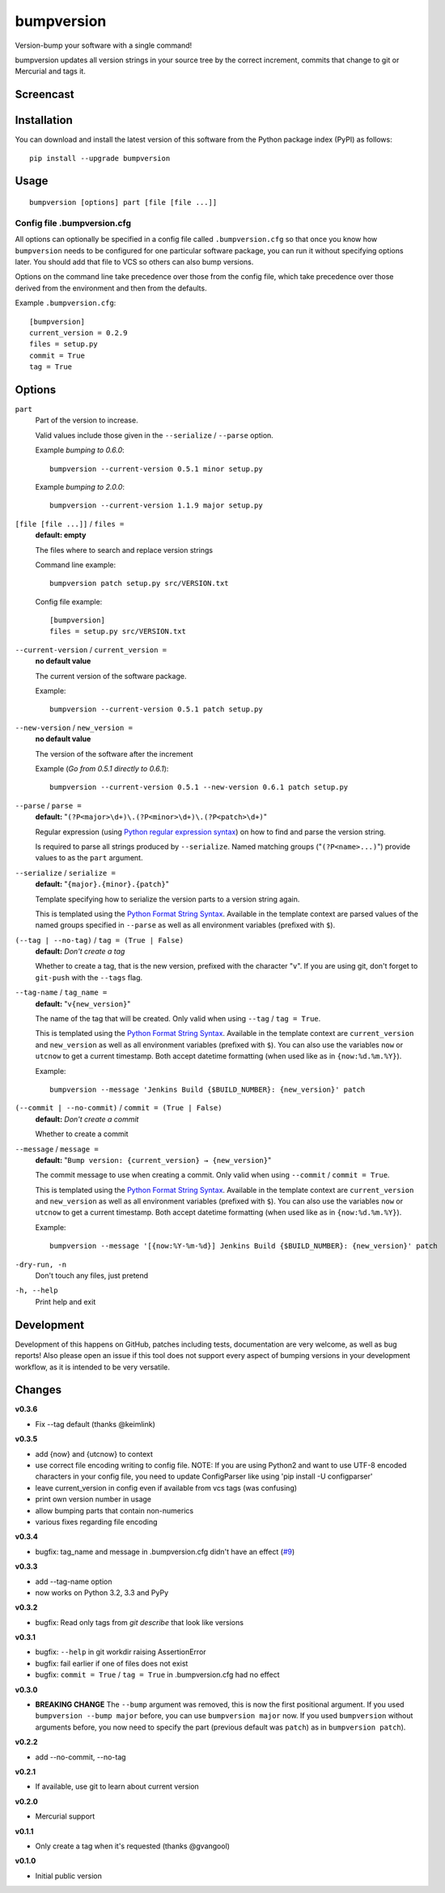 ===========
bumpversion
===========

Version-bump your software with a single command!

bumpversion updates all version strings in your source tree by the correct
increment, commits that change to git or Mercurial and tags it.

.. image:: https://pypip.in/v/bumpversion/badge.png
  :target: https://pypi.python.org/pypi/bumpversion

.. image:: https://pypip.in/d/bumpversion/badge.png
  :target: https://pypi.python.org/pypi/bumpversion

.. image:: https://travis-ci.org/peritus/bumpversion.png?branch=master
  :target: https://travis-ci.org/peritus/bumpversion

Screencast
==========

.. image:: https://dl.dropboxusercontent.com/u/8735936/Screen%20Shot%202013-04-12%20at%202.43.46%20PM.png
  :target: http://goo.gl/gljhM

Installation
============

You can download and install the latest version of this software from the Python package index (PyPI) as follows::

    pip install --upgrade bumpversion

Usage
=====

::

    bumpversion [options] part [file [file ...]]

Config file .bumpversion.cfg
++++++++++++++++++++++++++++

All options can optionally be specified in a config file called ``.bumpversion.cfg`` so that once you know how ``bumpversion`` needs to be configured for one particular software package, you can run it without specifying options later. You should add that file to VCS so others can also bump versions.

Options on the command line take precedence over those from the config file, which take precedence over those derived from the environment and then from the defaults.

Example ``.bumpversion.cfg``::

  [bumpversion]
  current_version = 0.2.9
  files = setup.py
  commit = True
  tag = True


Options
=======
``part``
  Part of the version to increase.

  Valid values include those given in the ``--serialize`` / ``--parse`` option.

  Example `bumping to 0.6.0`::

     bumpversion --current-version 0.5.1 minor setup.py

  Example `bumping to 2.0.0`::

     bumpversion --current-version 1.1.9 major setup.py

``[file [file ...]]`` / ``files =``
  **default: empty**

  The files where to search and replace version strings

  Command line example::

     bumpversion patch setup.py src/VERSION.txt

  Config file example::

    [bumpversion]
    files = setup.py src/VERSION.txt

``--current-version`` / ``current_version =``
  **no default value**

  The current version of the software package.

  Example::

     bumpversion --current-version 0.5.1 patch setup.py

``--new-version`` / ``new_version =``
  **no default value**

  The version of the software after the increment

  Example (`Go from 0.5.1 directly to 0.6.1`)::

      bumpversion --current-version 0.5.1 --new-version 0.6.1 patch setup.py

``--parse`` / ``parse =``
  **default:** "``(?P<major>\d+)\.(?P<minor>\d+)\.(?P<patch>\d+)``"

  Regular expression (using `Python regular expression syntax <http://docs.python.org/2/library/re.html#regular-expression-syntax>`_) on how to find and parse the version string.

  Is required to parse all strings produced by ``--serialize``. Named matching groups ("``(?P<name>...)``") provide values to as the ``part`` argument.

``--serialize`` / ``serialize =``
  **default:** "``{major}.{minor}.{patch}``"

  Template specifying how to serialize the version parts to a version string again.

  This is templated using the `Python Format String Syntax <http://docs.python.org/2/library/string.html#format-string-syntax>`_. Available in the template context are parsed values of the named groups specified in ``--parse`` as well as all environment variables (prefixed with ``$``).

``(--tag | --no-tag)`` / ``tag = (True | False)``
  **default:** `Don't create a tag`

  Whether to create a tag, that is the new version, prefixed with the character
  "``v``". If you are using git, don't forget to ``git-push`` with the
  ``--tags`` flag.

``--tag-name`` / ``tag_name =``
  **default:** "``v{new_version}``"

  The name of the tag that will be created. Only valid when using ``--tag`` / ``tag = True``.

  This is templated using the `Python Format String Syntax <http://docs.python.org/2/library/string.html#format-string-syntax>`_. Available in the template context are ``current_version`` and ``new_version`` as well as all environment variables (prefixed with ``$``). You can also use the variables ``now`` or ``utcnow`` to get a current timestamp. Both accept datetime formatting (when used like as in ``{now:%d.%m.%Y}``).


  Example::

    bumpversion --message 'Jenkins Build {$BUILD_NUMBER}: {new_version}' patch


``(--commit | --no-commit)`` / ``commit = (True | False)``
  **default:** `Don't create a commit`

  Whether to create a commit

``--message`` / ``message =``
  **default:** "``Bump version: {current_version} → {new_version}``"

  The commit message to use when creating a commit. Only valid when using ``--commit`` / ``commit = True``.

  This is templated using the `Python Format String Syntax <http://docs.python.org/2/library/string.html#format-string-syntax>`_. Available in the template context are ``current_version`` and ``new_version`` as well as all environment variables (prefixed with ``$``). You can also use the variables ``now`` or ``utcnow`` to get a current timestamp. Both accept datetime formatting (when used like as in ``{now:%d.%m.%Y}``).

  Example::

    bumpversion --message '[{now:%Y-%m-%d}] Jenkins Build {$BUILD_NUMBER}: {new_version}' patch

``-dry-run, -n``
  Don't touch any files, just pretend

``-h, --help``
  Print help and exit

Development
===========

Development of this happens on GitHub, patches including tests, documentation are very welcome, as well as bug reports! Also please open an issue if this tool does not support every aspect of bumping versions in your development workflow, as it is intended to be very versatile.

Changes
=======

**v0.3.6**

- Fix --tag default (thanks @keimlink)

**v0.3.5**

- add {now} and {utcnow} to context
- use correct file encoding writing to config file. NOTE: If you are using
  Python2 and want to use UTF-8 encoded characters in your config file, you
  need to update ConfigParser like using 'pip install -U configparser'
- leave current_version in config even if available from vcs tags (was
  confusing)
- print own version number in usage
- allow bumping parts that contain non-numerics
- various fixes regarding file encoding

**v0.3.4**

- bugfix: tag_name and message in .bumpversion.cfg didn't have an effect (`#9 <https://github.com/peritus/bumpversion/issues/9>`_)

**v0.3.3**

- add --tag-name option
- now works on Python 3.2, 3.3 and PyPy

**v0.3.2**

- bugfix: Read only tags from `git describe` that look like versions

**v0.3.1**

- bugfix: ``--help`` in git workdir raising AssertionError
- bugfix: fail earlier if one of files does not exist
- bugfix: ``commit = True`` / ``tag = True`` in .bumpversion.cfg had no effect

**v0.3.0**

- **BREAKING CHANGE** The ``--bump`` argument was removed, this is now the first
  positional argument.
  If you used ``bumpversion --bump major`` before, you can use
  ``bumpversion major`` now.
  If you used ``bumpversion`` without arguments before, you now
  need to specify the part (previous default was ``patch``) as in
  ``bumpversion patch``).

**v0.2.2**

- add --no-commit, --no-tag

**v0.2.1**

- If available, use git to learn about current version

**v0.2.0**

- Mercurial support

**v0.1.1**

- Only create a tag when it's requested (thanks @gvangool)

**v0.1.0**

- Initial public version

